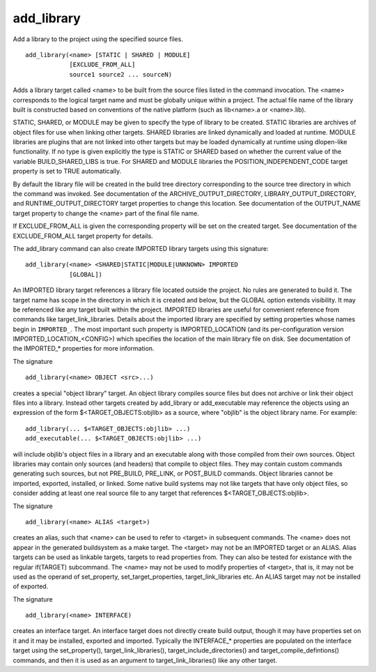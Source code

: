 add_library
-----------

Add a library to the project using the specified source files.

::

  add_library(<name> [STATIC | SHARED | MODULE]
              [EXCLUDE_FROM_ALL]
              source1 source2 ... sourceN)

Adds a library target called <name> to be built from the source files
listed in the command invocation.  The <name> corresponds to the
logical target name and must be globally unique within a project.  The
actual file name of the library built is constructed based on
conventions of the native platform (such as lib<name>.a or
<name>.lib).

STATIC, SHARED, or MODULE may be given to specify the type of library
to be created.  STATIC libraries are archives of object files for use
when linking other targets.  SHARED libraries are linked dynamically
and loaded at runtime.  MODULE libraries are plugins that are not
linked into other targets but may be loaded dynamically at runtime
using dlopen-like functionality.  If no type is given explicitly the
type is STATIC or SHARED based on whether the current value of the
variable BUILD_SHARED_LIBS is true.  For SHARED and MODULE libraries
the POSITION_INDEPENDENT_CODE target property is set to TRUE
automatically.

By default the library file will be created in the build tree
directory corresponding to the source tree directory in which the
command was invoked.  See documentation of the
ARCHIVE_OUTPUT_DIRECTORY, LIBRARY_OUTPUT_DIRECTORY, and
RUNTIME_OUTPUT_DIRECTORY target properties to change this location.
See documentation of the OUTPUT_NAME target property to change the
<name> part of the final file name.

If EXCLUDE_FROM_ALL is given the corresponding property will be set on
the created target.  See documentation of the EXCLUDE_FROM_ALL target
property for details.

The add_library command can also create IMPORTED library targets using
this signature:

::

  add_library(<name> <SHARED|STATIC|MODULE|UNKNOWN> IMPORTED
              [GLOBAL])

An IMPORTED library target references a library file located outside
the project.  No rules are generated to build it.  The target name has
scope in the directory in which it is created and below, but the
GLOBAL option extends visibility.  It may be referenced like any
target built within the project.  IMPORTED libraries are useful for
convenient reference from commands like target_link_libraries.
Details about the imported library are specified by setting properties
whose names begin in ``IMPORTED_``.  The most important such property is
IMPORTED_LOCATION (and its per-configuration version
IMPORTED_LOCATION_<CONFIG>) which specifies the location of the main
library file on disk.  See documentation of the IMPORTED_* properties
for more information.

The signature

::

  add_library(<name> OBJECT <src>...)

creates a special "object library" target.  An object library compiles
source files but does not archive or link their object files into a
library.  Instead other targets created by add_library or
add_executable may reference the objects using an expression of the
form $<TARGET_OBJECTS:objlib> as a source, where "objlib" is the
object library name.  For example:

::

  add_library(... $<TARGET_OBJECTS:objlib> ...)
  add_executable(... $<TARGET_OBJECTS:objlib> ...)

will include objlib's object files in a library and an executable
along with those compiled from their own sources.  Object libraries
may contain only sources (and headers) that compile to object files.
They may contain custom commands generating such sources, but not
PRE_BUILD, PRE_LINK, or POST_BUILD commands.  Object libraries cannot
be imported, exported, installed, or linked.  Some native build
systems may not like targets that have only object files, so consider
adding at least one real source file to any target that references
$<TARGET_OBJECTS:objlib>.

The signature

::

  add_library(<name> ALIAS <target>)

creates an alias, such that <name> can be used to refer to <target> in
subsequent commands.  The <name> does not appear in the generated
buildsystem as a make target.  The <target> may not be an IMPORTED
target or an ALIAS.  Alias targets can be used as linkable targets,
targets to read properties from.  They can also be tested for
existance with the regular if(TARGET) subcommand.  The <name> may not
be used to modify properties of <target>, that is, it may not be used
as the operand of set_property, set_target_properties,
target_link_libraries etc.  An ALIAS target may not be installed of
exported.

The signature

::

  add_library(<name> INTERFACE)

creates an interface target.  An interface target does not directly
create build output, though it may have properties set on it and it
may be installed, exported and imported.  Typically the INTERFACE_*
properties are populated on the interface target using the
set_property(), target_link_libraries(), target_include_directories()
and target_compile_defintions() commands, and then it is used as an
argument to target_link_libraries() like any other target.
